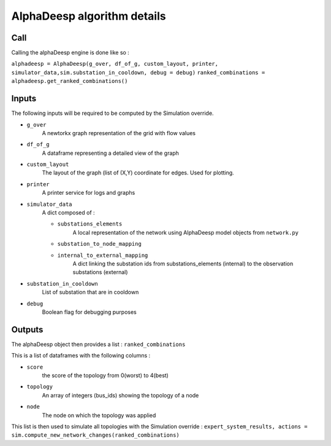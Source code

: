 ****************************
AlphaDeesp algorithm details
****************************

Call
====

Calling the alphaDeesp engine is done like so :

``alphadeesp = AlphaDeesp(g_over, df_of_g, custom_layout, printer, simulator_data,sim.substation_in_cooldown, debug = debug)``
``ranked_combinations = alphadeesp.get_ranked_combinations()``

Inputs
======
The following inputs will be required to be computed by the Simulation override.

* ``g_over``
    A newtorkx graph representation of the grid with flow values

* ``df_of_g``
    A dataframe representing a detailed view of the graph
.. image:: ../alphaDeesp/ressources/df_of_g_explained.jpg

* ``custom_layout``
    The layout of the graph (list of (X,Y) coordinate for edges. Used for plotting.

* ``printer``
    A printer service for logs and graphs

* ``simulator_data``
    A dict composed of :

    * ``substations_elements``
        A local representation of the network using AlphaDeesp model objects from ``network.py``
    .. image:: ../alphaDeesp/ressources/internal_structure_explained.jpg

    * ``substation_to_node_mapping``

    * ``internal_to_external_mapping``
        A dict linking the substation ids from substations_elements (internal) to the observation substations (external)
    .. image:: ../alphaDeesp/ressources/internal_to_external_mapping_explanation_console.png


* ``substation_in_cooldown``
    List of substation that are in cooldown

* ``debug``
    Boolean flag for debugging purposes

Outputs
=======
The alphaDeesp object then provides a list : ``ranked_combinations``

This is a list of dataframes with the following columns :

* ``score``
    the score of the topology from 0(worst) to 4(best)
* ``topology``
    An array of integers (bus_ids) showing the topology of a node
* ``node``
    The node on which the topology was applied

This list is then used to simulate all topologies with the Simulation override :
``expert_system_results, actions = sim.compute_new_network_changes(ranked_combinations)``
